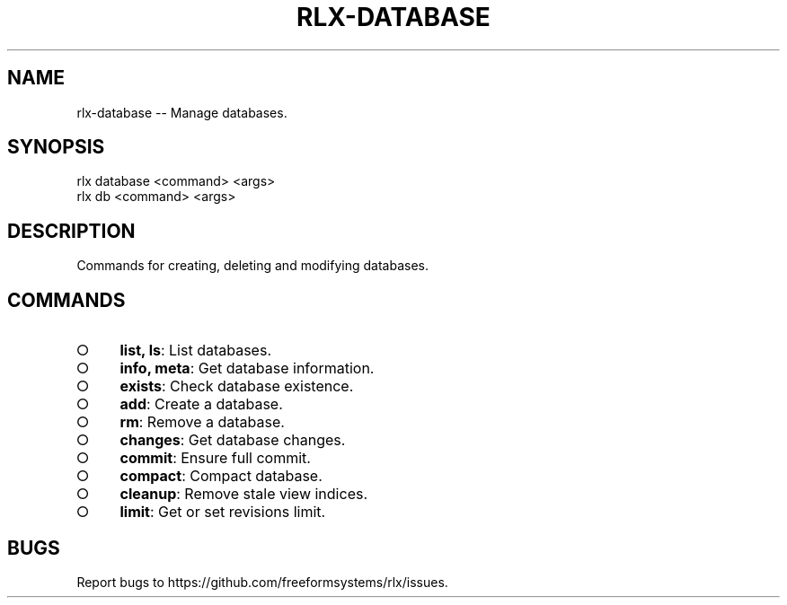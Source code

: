 .TH "RLX-DATABASE" "1" "August 2014" "rlx-database 0.1.27" "User Commands"
.SH "NAME"
rlx-database -- Manage databases.
.SH "SYNOPSIS"

.LT
 rlx database <command> <args>
 rlx db <command> <args>
.SH "DESCRIPTION"
.PP
Commands for creating, deleting and modifying databases.
.SH "COMMANDS"
.BL
.IP "\[ci]" 4
\fBlist, ls\fR: List databases.
.IP "\[ci]" 4
\fBinfo, meta\fR: Get database information.
.IP "\[ci]" 4
\fBexists\fR: Check database existence.
.IP "\[ci]" 4
\fBadd\fR: Create a database.
.IP "\[ci]" 4
\fBrm\fR: Remove a database.
.IP "\[ci]" 4
\fBchanges\fR: Get database changes.
.IP "\[ci]" 4
\fBcommit\fR: Ensure full commit.
.IP "\[ci]" 4
\fBcompact\fR: Compact database.
.IP "\[ci]" 4
\fBcleanup\fR: Remove stale view indices.
.IP "\[ci]" 4
\fBlimit\fR: Get or set revisions limit.
.EL
.SH "BUGS"
.PP
Report bugs to https://github.com/freeformsystems/rlx/issues.
